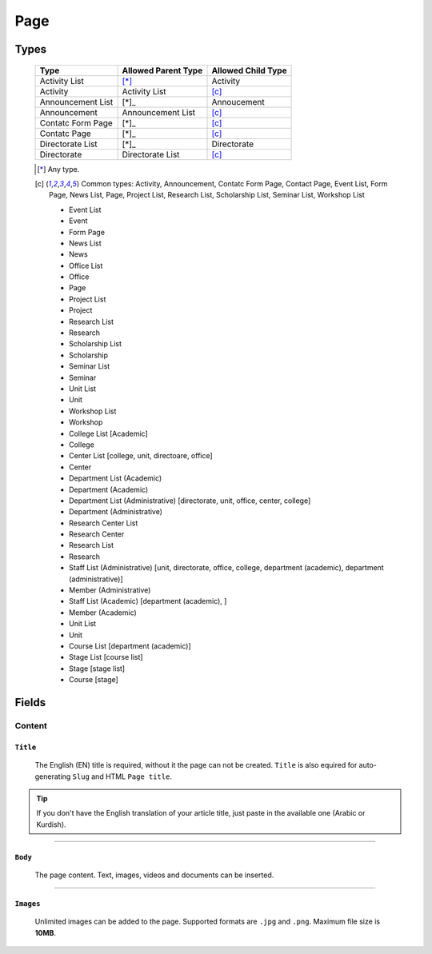 ====
Page
====

Types
=====

    +-----------------------------+--------------------------------------------+---------------------------------------------+
    |   Type                      |     Allowed Parent Type                    |      Allowed Child Type                     |
    +=============================+============================================+=============================================+
    | Activity List               | [*]_                                       | Activity                                    |
    +-----------------------------+--------------------------------------------+---------------------------------------------+
    | Activity                    | Activity List                              | [c]_                                        | 
    +-----------------------------+--------------------------------------------+---------------------------------------------+
    | Announcement List           | [*]_                                       | Annoucement                                 |
    +-----------------------------+--------------------------------------------+---------------------------------------------+
    | Announcement                | Announcement List                          | [c]_                                        | 
    +-----------------------------+--------------------------------------------+---------------------------------------------+
    | Contatc Form Page           | [*]_                                       | [c]_                                        | 
    +-----------------------------+--------------------------------------------+---------------------------------------------+
    | Contatc Page                | [*]_                                       | [c]_                                        | 
    +-----------------------------+--------------------------------------------+---------------------------------------------+
    | Directorate List            | [*]_                                       | Directorate                                 | 
    +-----------------------------+--------------------------------------------+---------------------------------------------+
    | Directorate                 | Directorate List                           | [c]_                                        | 
    +-----------------------------+--------------------------------------------+---------------------------------------------+

    .. [*] Any type.

    .. [-] None.

    .. [c] Common types: Activity, Announcement, Contatc Form Page, Contact Page, Event List, Form Page, News List, Page, Project List, Research List, Scholarship List, Seminar List, Workshop List


	* Event List
	* Event
	* Form Page
	* News List
	* News
	* Office List
	* Office
	* Page
	* Project List
	* Project
	* Research List
	* Research
	* Scholarship List
	* Scholarship
	* Seminar List
	* Seminar
	* Unit List
	* Unit
	* Workshop List
	* Workshop
	* College List [Academic]
	* College
	* Center List [college, unit, directoare, office]
	* Center
	* Department List (Academic)
	* Department (Academic) 
	* Department List (Administrative) [directorate, unit, office, center, college]
	* Department (Administrative)
	* Research Center List
	* Research Center
	* Research List
	* Research
	* Staff List (Administrative) [unit, directorate, office, college, department (academic), department (administrative)]
	* Member (Administrative)
	* Staff List (Academic) [department (academic), ]
	* Member (Academic)
	* Unit List
	* Unit
	* Course List [department (academic)]
	* Stage List [course list]
	* Stage [stage list]
	* Course [stage]


Fields
======

Content
-------

``Title``
`````````

	The English (EN) title is required, without it the page can not be created. ``Title`` is also equired for auto-generating ``Slug`` and HTML ``Page title``.

	.. image:: static/page_content_title.jpg

.. tip::
    If you don't have the English translation of your article title, just paste in the available one (Arabic or Kurdish).


----------


``Body``
````````

	The page content. Text, images, videos and documents can be inserted.

	.. image:: static/page_content_body.jpg


----------


``Images``
``````````

	Unlimited images can be added to the page. Supported formats are ``.jpg`` and ``.png``. Maximum file size is **10MB**. 

	.. image:: static/page_content_images.jpg